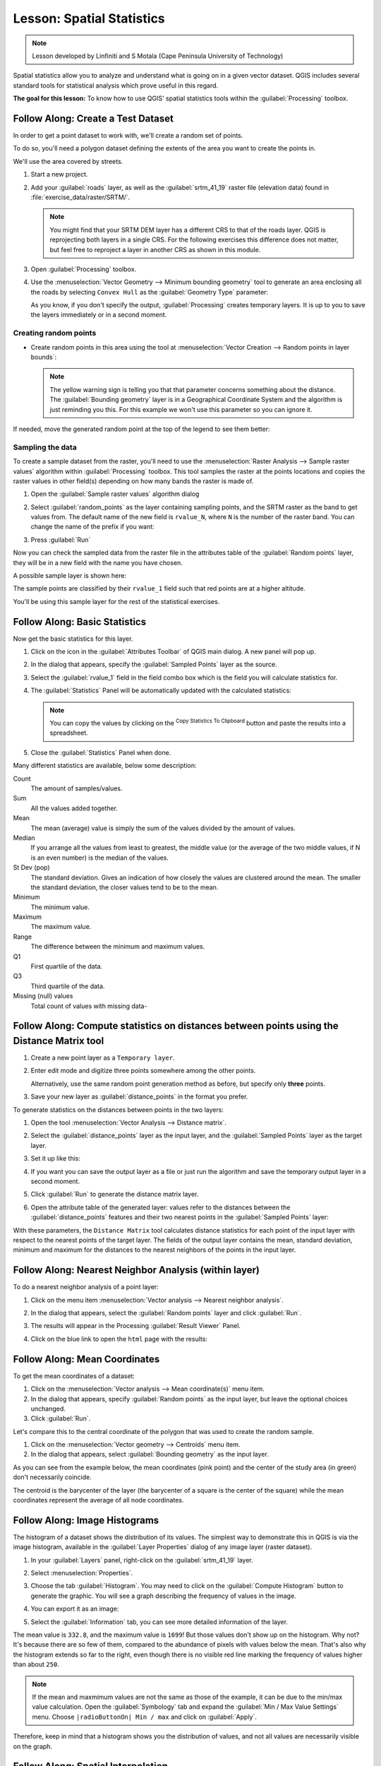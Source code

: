 .. only:: html


|LS| Spatial Statistics
===============================================================================

.. note:: Lesson developed by Linfiniti and S Motala (Cape Peninsula University
   of Technology)

Spatial statistics allow you to analyze and understand what is going on in a
given vector dataset. QGIS includes several standard tools for statistical
analysis which prove useful in this regard.

**The goal for this lesson:** To know how to use QGIS' spatial statistics
tools within the :guilabel:`Processing` toolbox.

|basic| |FA| Create a Test Dataset
-------------------------------------------------------------------------------

In order to get a point dataset to work with, we'll create a random set of
points.

To do so, you'll need a polygon dataset defining the extents of the area you
want to create the points in.

We'll use the area covered by streets.

#. Start a new project.
#. Add your :guilabel:`roads` layer, as well as the :guilabel:`srtm_41_19`
   raster file (elevation data) found in :file:`exercise_data/raster/SRTM/`.

   .. note:: You might find that your SRTM DEM layer has a different CRS to that of
    the roads layer. QGIS is reprojecting both layers in a single CRS. For the
    following exercises this difference does not matter, but feel free to
    reproject a layer in another CRS as shown in this module.

#. Open :guilabel:`Processing` toolbox.
#. Use the :menuselection:`Vector Geometry --> Minimum bounding geometry` tool to
   generate an area enclosing all the roads by selecting ``Convex Hull`` as the
   :guilabel:`Geometry Type` parameter:

   .. image:: img/roads_hull_setup.png
      :align: center

   As you know, if you don't specify the output, :guilabel:`Processing` creates
   temporary layers. It is up to you to save the layers immediately or in a
   second moment.

Creating random points
...............................................................................

* Create random points in this area using the tool at :menuselection:`Vector
  Creation --> Random points in layer bounds`:

  .. image:: img/random_points_setup.png
     :align: center

  .. note:: The yellow warning sign is telling you that that parameter concerns
    something about the distance. The :guilabel:`Bounding geometry` layer is in a
    Geographical Coordinate System and the algorithm is just reminding you this.
    For this example we won't use this parameter so you can ignore it.

If needed, move the generated random point at the top of the legend to see them
better:

.. image:: img/random_points_result.png
   :align: center

Sampling the data
...............................................................................

To create a sample dataset from the raster, you'll need to use the
:menuselection:`Raster Analysis --> Sample raster values` algorithm within
:guilabel:`Processing` toolbox. This tool samples the raster at the points
locations and copies the raster values in other field(s) depending on how many
bands the raster is made of.

#. Open the :guilabel:`Sample raster values` algorithm dialog
#. Select :guilabel:`random_points` as the layer containing sampling points, and
   the SRTM raster as the band to get values from. The default name of the new
   field is ``rvalue_N``, where ``N`` is the number of the raster band. You can
   change the name of the prefix if you want:

   .. image:: img/sample_raster_dialog.png
      :align: center

#. Press :guilabel:`Run`

Now you can check the sampled data from the raster file in the attributes
table of the :guilabel:`Random points` layer, they will be in a new field with
the name you have chosen.

A possible sample layer is shown here:

.. image:: img/random_samples_result.png
   :align: center

The sample points are classified by their ``rvalue_1`` field such that red
points are at a higher altitude.

You'll be using this sample layer for the rest of the statistical exercises.

|basic| |FA| Basic Statistics
-------------------------------------------------------------------------------

Now get the basic statistics for this layer.

#. Click on the |sum| icon in the :guilabel:`Attributes Toolbar` of QGIS main dialog.
   A new panel will pop up.
#. In the dialog that appears, specify the :guilabel:`Sampled Points` layer as
   the source.
#. Select the :guilabel:`rvalue_1` field in the field combo box which is the
   field you will calculate statistics for.
#. The :guilabel:`Statistics` Panel will be automatically updated with the
   calculated statistics:

   .. image:: img/basic_statistics_results.png
      :align: center

   .. note:: You can copy the values by clicking on the |editCopy|:sup:`Copy Statistics To Clipboard`
    button and paste the results into a spreadsheet.

#. Close the :guilabel:`Statistics` Panel when done.

Many different statistics are available, below some description:

Count
  The amount of samples/values.

Sum
  All the values added together.

Mean
  The mean (average) value is simply the sum of the values divided by the
  amount of values.

Median
  If you arrange all the values from least to greatest, the middle value (or
  the average of the two middle values, if N is an even number) is the median
  of the values.

St Dev (pop)
  The standard deviation. Gives an indication of how closely the values are
  clustered around the mean. The smaller the standard deviation, the closer
  values tend to be to the mean.

Minimum
  The minimum value.

Maximum
  The maximum value.

Range
  The difference between the minimum and maximum values.

Q1
  First quartile of the data.

Q3
  Third quartile of the data.

Missing (null) values
  Total count of values with missing data-


|basic| |FA| Compute statistics on distances between points using the Distance Matrix tool
------------------------------------------------------------------------------------------

#. Create a new point layer as a ``Temporary layer``.
#. Enter edit mode and digitize three points somewhere among the other points.

   Alternatively, use the same random point generation method as before, but
   specify only **three** points.
#. Save your new layer as :guilabel:`distance_points` in the format you prefer.

To generate statistics on the distances between points in the two layers:

#. Open the tool :menuselection:`Vector Analysis --> Distance matrix`.
#. Select the :guilabel:`distance_points` layer as the input layer, and the
   :guilabel:`Sampled Points` layer as the target layer.
#. Set it up like this:

   .. image:: img/distance_matrix_setup.png
      :align: center

#. If you want you can save the output layer as a file or just run the algorithm
   and save the temporary output layer in a second moment.
#. Click :guilabel:`Run` to generate the distance matrix layer.
#. Open the attribute table of the generated layer: values refer to the distances
   between the :guilabel:`distance_points` features and their two nearest points
   in the :guilabel:`Sampled Points` layer:

   .. image:: img/distance_matrix_example.png
      :align: center


With these parameters, the ``Distance Matrix`` tool calculates distance
statistics for each point of the input layer with respect to the nearest points
of the target layer. The fields of the output layer contains the mean, standard
deviation, minimum and maximum for the distances to the nearest neighbors of the
points in the input layer.


|basic| |FA| Nearest Neighbor Analysis (within layer)
-------------------------------------------------------------------------------

To do a nearest neighbor analysis of a point layer:

#. Click on the menu item :menuselection:`Vector analysis --> Nearest neighbor
   analysis`.
#. In the dialog that appears, select the :guilabel:`Random points` layer and
   click :guilabel:`Run`.
#. The results will appear in the Processing :guilabel:`Result Viewer` Panel.

   .. image:: img/result_viewer.png
      :align: center

#. Click on the blue link to open the ``html`` page with the results:

   .. image:: img/nearest_neighbour_example.png
     :align: center

|basic| |FA| Mean Coordinates
-------------------------------------------------------------------------------

To get the mean coordinates of a dataset:

#. Click on the :menuselection:`Vector analysis --> Mean coordinate(s)` menu item.
#. In the dialog that appears, specify :guilabel:`Random points` as the input
   layer, but leave the optional choices unchanged.
#. Click :guilabel:`Run`.

Let's compare this to the central coordinate of the polygon that was used to
create the random sample.

#. Click on the :menuselection:`Vector geometry --> Centroids` menu item.
#. In the dialog that appears, select :guilabel:`Bounding geometry` as the input
   layer.

As you can see from the example below, the mean coordinates (pink point) and the
center of the study area (in green) don't necessarily coincide.

The centroid is the barycenter of the layer (the barycenter of a square is the
center of the square) while the mean coordinates represent the average of all
node coordinates.

.. image:: img/polygon_centroid_mean.png
   :align: center

|basic| |FA| Image Histograms
-------------------------------------------------------------------------------

The histogram of a dataset shows the distribution of its values. The simplest
way to demonstrate this in QGIS is via the image histogram, available in the
:guilabel:`Layer Properties` dialog of any image layer (raster dataset).

#. In your :guilabel:`Layers` panel, right-click on the :guilabel:`srtm_41_19`
   layer.
#. Select :menuselection:`Properties`.
#. Choose the tab :guilabel:`Histogram`. You may need to click on the
   :guilabel:`Compute Histogram` button to generate the graphic. You will see a
   graph describing the frequency of values in the image.
#. You can export it as an image:

   .. image:: img/histogram_export.png
      :align: center

#. Select the :guilabel:`Information` tab, you can see more detailed information
   of the layer.

The mean value is ``332.8``, and the maximum value is ``1699``! But those
values don't show up on the histogram. Why not? It's because there are so few
of them, compared to the abundance of pixels with values below the mean. That's
also why the histogram extends so far to the right, even though there is no
visible red line marking the frequency of values higher than about ``250``.

.. note:: If the mean and maxmimum values are not the same as those of the example,
    it can be due to the min/max value calculation. Open the :guilabel:`Symbology`
    tab and expand the :guilabel:`Min / Max Value Settings` menu. Choose
    ``|radioButtonOn| Min / max`` and click on :guilabel:`Apply`.

Therefore, keep in mind that a histogram shows you the distribution of values,
and not all values are necessarily visible on the graph.

|basic| |FA| Spatial Interpolation
-------------------------------------------------------------------------------

Let's say you have a collection of sample points from which you would like to
extrapolate data. For example, you might have access to the
:guilabel:`Sampled points` dataset we created earlier, and would like to have
some idea of what the terrain looks like.

#. To start, launch the :menuselection:`GDAL --> Raster analysis --> Grid (IDW
   with nearest neighbor searching)` tool within :guilabel:`Processing` toolbox.
#. In the :guilabel:`Point layer` parameter, select :guilabel:`Sampled points`
#. Set ``5.0`` as the :guilabel:`Weighting power`
#. In the :guilabel:`Advanced parameters` set :guilabel:`rvalue_1` for the
   :guilabel:`Z value from field` parameter
#. Finally click on :guilabel:`Run` and wait until the algorithm ends
#. Close the dialog

Here's a comparison of the original dataset (left) to the one constructed from
our sample points (right). Yours may look different due to the random nature of
the location of the sample points.

.. image:: img/interpolation_comparison.png
   :align: center

As you can see, 100 sample points aren't really enough to get a detailed
impression of the terrain. It gives a very general idea, but it can be
misleading as well.

|moderate| |TY| Different interpolation methods
-------------------------------------------------------------------------------

#. Use the processes shown above to create a new set of ``10 000`` random points.

   .. note:: If the points amount is really big the processing time can take a
      long time.

#. Use these points to sample the original DEM.
#. Use the :guilabel:`Grid (IDW with nearest neighbor searching)` tool on this
   new dataset as above.
#. Set the :guilabel:`Power` and :guilabel:`Smoothing` to ``5.0`` and ``2.0``,
   respectively.

The results (depending on the positioning of your random points) will look more
or less like this:

.. image:: img/interpolation_comparison_10000.png
   :align: center

This is a much better representation of the terrain, due to the much greater
density of sample points. Remember, bigger samples give better results.


|IC|
-------------------------------------------------------------------------------

QGIS allows many possibilities for analyzing the spatial statistical properties
of datasets.

|WN|
-------------------------------------------------------------------------------

Now that we've covered vector analysis, why not see what can be done with
rasters? That's what we'll do in the next module!


.. Substitutions definitions - AVOID EDITING PAST THIS LINE
   This will be automatically updated by the find_set_subst.py script.
   If you need to create a new substitution manually,
   please add it also to the substitutions.txt file in the
   source folder.

.. |FA| replace:: Follow Along:
.. |IC| replace:: In Conclusion
.. |LS| replace:: Lesson:
.. |TY| replace:: Try Yourself
.. |WN| replace:: What's Next?
.. |basic| image:: /static/global/basic.png
.. |editCopy| image:: /static/common/mActionEditCopy.png
   :width: 1.5em
.. |moderate| image:: /static/global/moderate.png
.. |radioButtonOn| image:: /static/common/radiobuttonon.png
   :width: 1.5em
.. |sum| image:: /static/common/mActionSum.png
   :width: 1.2em
